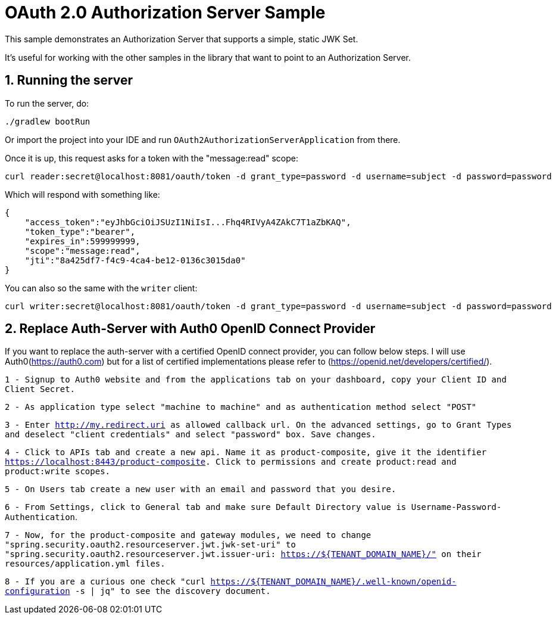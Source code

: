 = OAuth 2.0 Authorization Server Sample

This sample demonstrates an Authorization Server that supports a simple, static JWK Set.

It's useful for working with the other samples in the library that want to point to an Authorization Server.

== 1. Running the server

To run the server, do:

```bash
./gradlew bootRun
```

Or import the project into your IDE and run `OAuth2AuthorizationServerApplication` from there.

Once it is up, this request asks for a token with the "message:read" scope:

```bash
curl reader:secret@localhost:8081/oauth/token -d grant_type=password -d username=subject -d password=password
```

Which will respond with something like:

```json
{
    "access_token":"eyJhbGciOiJSUzI1NiIsI...Fhq4RIVyA4ZAkC7T1aZbKAQ",
    "token_type":"bearer",
    "expires_in":599999999,
    "scope":"message:read",
    "jti":"8a425df7-f4c9-4ca4-be12-0136c3015da0"
}
```

You can also so the same with the `writer` client:

```bash
curl writer:secret@localhost:8081/oauth/token -d grant_type=password -d username=subject -d password=password
```

== 2. Replace Auth-Server with Auth0 OpenID Connect Provider

If you want to replace the auth-server with a certified OpenID connect provider, you can follow below steps. I will use Auth0(https://auth0.com) but for a list of certified implementations please refer to (https://openid.net/developers/certified/).

`1 - Signup to Auth0 website and from the applications tab on your dashboard, copy your Client ID and Client Secret.`

`2 - As application type select "machine to machine" and as authentication method select "POST"`

`3 - Enter http://my.redirect.uri as allowed callback url. On the advanced settings, go to Grant Types and deselect "client credentials" and select "password" box. Save changes.`

`4 - Click to APIs tab and create a new api. Name it as product-composite, give it the identifier https://localhost:8443/product-composite. Click to permissions and create product:read and product:write scopes.`

`5 - On Users tab create a new user with an email and password that you desire.`

`6 - From Settings, click to General tab and make sure Default Directory value is Username-Password-Authentication`.

`7 - Now, for the product-composite and gateway modules, we need to change "spring.security.oauth2.resourceserver.jwt.jwk-set-uri" to "spring.security.oauth2.resourceserver.jwt.issuer-uri: https://${TENANT_DOMAIN_NAME}/" on their resources/application.yml files.`

`8 - If you are a curious one check "curl https://${TENANT_DOMAIN_NAME}/.well-known/openid-configuration -s | jq" to see the discovery document.`